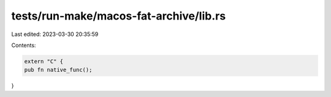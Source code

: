 tests/run-make/macos-fat-archive/lib.rs
=======================================

Last edited: 2023-03-30 20:35:59

Contents:

.. code-block:: rs

    extern "C" {
    pub fn native_func();
}


